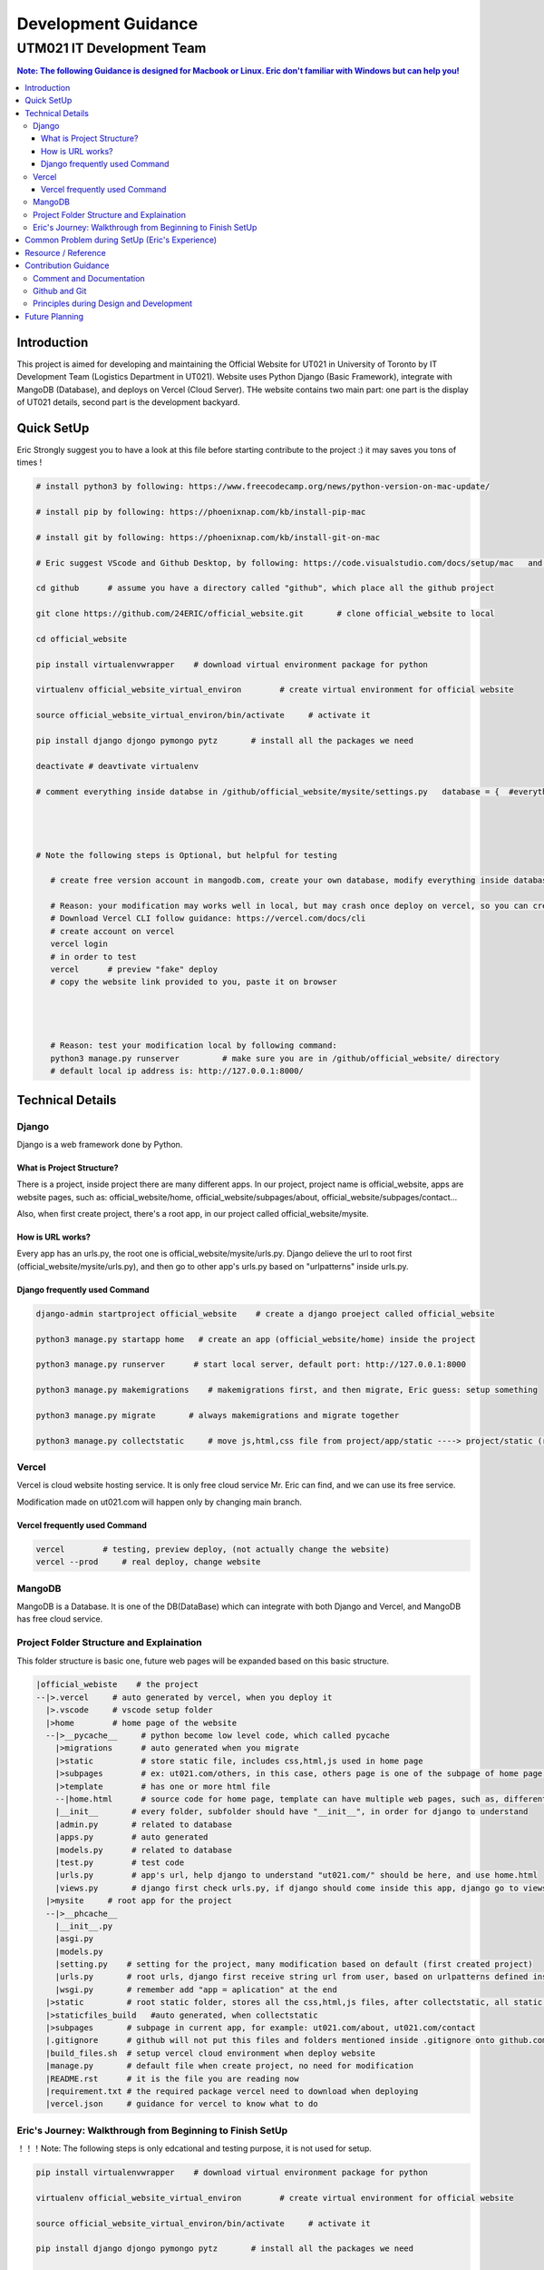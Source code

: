 """""""""""""""""
Development Guidance
"""""""""""""""""



...........
UTM021 IT Development Team
...........
.. contents:: Note: The following Guidance is designed for Macbook or Linux. Eric don't familiar with Windows but can help you!
   :depth: 3
   


Introduction
===================
This project is aimed for developing and maintaining the Official Website for UT021 in University of Toronto by IT Development Team (Logistics Department in UT021). Website uses Python Django (Basic Framework), integrate with MangoDB (Database), and deploys on Vercel (Cloud Server). THe website contains two main part: one part is the display of UT021 details, second part is the development backyard.



Quick SetUp
===================
Eric Strongly suggest you to have a look at this file before starting contribute to the project :) it may saves you tons of times !


.. code:: python

   # install python3 by following: https://www.freecodecamp.org/news/python-version-on-mac-update/
   
   # install pip by following: https://phoenixnap.com/kb/install-pip-mac
   
   # install git by following: https://phoenixnap.com/kb/install-git-on-mac

   # Eric suggest VScode and Github Desktop, by following: https://code.visualstudio.com/docs/setup/mac   and   https://docs.github.com/en/desktop/installing-and-configuring-github-desktop/installing-and-authenticating-to-github-desktop/installing-github-desktop
   
   cd github      # assume you have a directory called "github", which place all the github project
   
   git clone https://github.com/24ERIC/official_website.git       # clone official_website to local
   
   cd official_website
   
   pip install virtualenvwrapper    # download virtual environment package for python
   
   virtualenv official_website_virtual_environ        # create virtual environment for official website

   source official_website_virtual_environ/bin/activate     # activate it
   
   pip install django djongo pymongo pytz       # install all the packages we need

   deactivate # deavtivate virtualenv
   
   # comment everything inside databse in /github/official_website/mysite/settings.py   database = {  #everything commment out#  }, reason: you need to have your own vercel.com and mongodb.com free version account
   
   
   
   
   # Note the following steps is Optional, but helpful for testing
   
      # create free version account in mangodb.com, create your own database, modify everything inside database in /github/official_website/mysite/settings.py  ,  database = {  #modify me#  }
   
      # Reason: your modification may works well in local, but may crash once deploy on vercel, so you can create free account, test it by yourself
      # Download Vercel CLI follow guidance: https://vercel.com/docs/cli
      # create account on vercel
      vercel login
      # in order to test
      vercel      # preview "fake" deploy
      # copy the website link provided to you, paste it on browser
      
      
      
      
      # Reason: test your modification local by following command:
      python3 manage.py runserver         # make sure you are in /github/official_website/ directory
      # default local ip address is: http://127.0.0.1:8000/
   
   
   



Technical Details
===================



----------------------
Django
----------------------
Django is a web framework done by Python.



What is Project Structure?
--------------------------
There is a project, inside project there are many different apps. In our project, project name is official_website, apps are website pages, such as: official_website/home, official_website/subpages/about, official_website/subpages/contact...

Also, when first create project, there's a root app, in our project called official_website/mysite.



How is URL works?
--------------------------
Every app has an urls.py, the root one is official_website/mysite/urls.py. Django delieve the url to root first (official_website/mysite/urls.py), and then go to other app's urls.py based on "urlpatterns" inside urls.py.



Django frequently used Command
--------------------------
.. code:: python

  django-admin startproject official_website    # create a django proeject called official_website
  
  python3 manage.py startapp home   # create an app (official_website/home) inside the project

  python3 manage.py runserver      # start local server, default port: http://127.0.0.1:8000
  
  python3 manage.py makemigrations    # makemigrations first, and then migrate, Eric guess: setup something

  python3 manage.py migrate       # always makemigrations and migrate together

  python3 manage.py collectstatic     # move js,html,css file from project/app/static ----> project/static (root static folder)
  


----------------------
Vercel
----------------------
Vercel is cloud website hosting service. It is only free cloud service Mr. Eric can find, and we can use its free service.

Modification made on ut021.com will happen only by changing main branch.




Vercel frequently used Command
--------------------------
.. code:: python
  
  vercel        # testing, preview deploy, (not actually change the website)
  vercel --prod     # real deploy, change website



----------------------
MangoDB
----------------------
MangoDB is a Database. It is one of the DB(DataBase) which can integrate with both Django and Vercel, and MangoDB has free cloud service.



----------------------
Project Folder Structure and Explaination
----------------------
This folder structure is basic one, future web pages will be expanded based on this basic structure.


.. code:: python
   
 |official_webiste    # the project
 --|>.vercel     # auto generated by vercel, when you deploy it
   |>.vscode     # vscode setup folder  
   |>home        # home page of the website
   --|>__pycache__     # python become low level code, which called pycache
     |>migrations      # auto generated when you migrate
     |>static          # store static file, includes css,html,js used in home page
     |>subpages        # ex: ut021.com/others, in this case, others page is one of the subpage of home page (ut021.com/ this is home page)
     |>template        # has one or more html file
     --|home.html      # source code for home page, template can have multiple web pages, such as, different user sees different home page, then we may be have home1.html and home2.html
     |__init__       # every folder, subfolder should have "__init__", in order for django to understand
     |admin.py       # related to database
     |apps.py        # auto generated
     |models.py      # related to database
     |test.py        # test code
     |urls.py        # app's url, help django to understand "ut021.com/" should be here, and use home.html
     |views.py       # django first check urls.py, if django should come inside this app, django go to views.py, views.py runs home.html and some logic
   |>mysite     # root app for the project
   --|>__phcache__
     |__init__.py
     |asgi.py
     |models.py
     |setting.py    # setting for the project, many modification based on default (first created project)
     |urls.py       # root urls, django first receive string url from user, based on urlpatterns defined inside urls.py, django may go to home/urls.py
     |wsgi.py       # remember add "app = aplication" at the end
   |>static         # root static folder, stores all the css,html,js files, after collectstatic, all static files from subfolders will be moved to root statc folder
   |>staticfiles_build   #auto generated, when collectstatic
   |>subpages       # subpage in current app, for example: ut021.com/about, ut021.com/contact
   |.gitignore      # github will not put this files and folders mentioned inside .gitignore onto github.com
   |build_files.sh  # setup vercel cloud environment when deploy website
   |manage.py       # default file when create project, no need for modification
   |README.rst      # it is the file you are reading now
   |requirement.txt # the required package vercel need to download when deploying
   |vercel.json     # guidance for vercel to know what to do
   
   

----------------------
Eric's Journey: Walkthrough from Beginning to Finish SetUp
----------------------
！！！Note: The following steps is only edcational and testing purpose, it is not used for setup.

.. code:: python

   pip install virtualenvwrapper    # download virtual environment package for python
   
   virtualenv official_website_virtual_environ        # create virtual environment for official website

   source official_website_virtual_environ/bin/activate     # activate it
   
   pip install django djongo pymongo pytz       # install all the packages we need

   deactivate # deavtivate virtualenv

   cd github    # go to the directory where project will locate
    
   django-admin startproject official_website     # create project

   python3 manage.py startapp home  # create home page
   
   mkdir subpages static home/static home/templates home/subpages      # create all the folders we need
   
   touch build_files.sh requirements.txt vercel.json home/urls.py home/templates/home.html subpages/__init__.py .gitignore  # create all the files we need
   
   cd subpages
   
   python3 manage.py startapp about contact
   
   cd ..
   
   
   # Replace - /official_website/home/urls.py
   from django.urls import path
   from home.views import index
   urlpatterns = [
       path('', index),  # New Page path
   ]
   
   
   # Replace - /official_website/home/views.py
   from django.http import HttpResponse
   def index(request):
       return HttpResponse("Hello, world. You're at the polls index.")
       
       
   # Add and Modify - /official_website/mysite/settings.py
   DEBUG = False
   ALLOWED_HOSTS = ['.vercel.app', '127.0.0.1',  'ut021.com', 'test-24eric.vercel.app']
   INSTALLED_APPS = [
    'django.contrib.admin',
    'django.contrib.auth',
    'django.contrib.contenttypes',
    'django.contrib.sessions',
    'django.contrib.messages',
    'django.contrib.staticfiles',
    'home',
    'subpages.about',
    'subpages.contact',
   ]
   DATABASES = {
       'default': {
           'ENGINE': 'djongo',
           'NAME': 'utm021',
           'ENFORCE_SCHEMA': False,
           'CLIENT': {
               'host': 'mongodb+srv://eric:eric@cluster0.1t3ruht.mongodb.net/?ssl=true&ssl_cert_reqs=CERT_NONE'
           }  
       }
   }
   import os
   STATICFILES_DIRS = os.path.join(BASE_DIR, 'static'),
   STATIC_ROOT = os.path.join(BASE_DIR, 'staticfiles_build', 'static')

   
   # Replace - /official_website/mysite/urls.py
   from django.contrib import admin
   from django.urls import path, include
   urlpatterns = [
       path('admin/', admin.site.urls),
       path('', include('home.urls')),
       path('about/', include('subpages.about.urls')),
       path('contact/', include('subpages.contact.urls'))
   ]
   from django.conf import settings
   from django.conf.urls.static import static
   urlpatterns += static(settings.MEDIA_URL, document_root = settings.MEDIA_ROOT)
   urlpatterns += static(settings.STATIC_URL, document_root=settings.STATIC_ROOT)
   
   
   # Add - /official_website/mysite/wsgi.py
   app = application

   
   # Modify - official_website/subpages/about
   simialr to what Eric did in home
   
   
   # Modify - official_website/subpages/contact
   simialr to what Eric did in home
   
   
   # Replace - official_website/.gitignore - (Note: .gitignore may auto generate)
   /node_modules
   /.pnp
   .pnp.js
   # testing
   /coverage
   # production
   /build
   # misc
   .DS_Store
   .env.local
   .env.development.local
   .env.test.local
   .env.production.local
   npm-debug.log*
   yarn-debug.log*
   yarn-error.log*
   .vercel
   
   
   # Replace - official_website/build_files.sh
   pip install -r requirements.txt
   # python3.9 manage.py collectstatic    # Note: this command let vercel run for a very long time, may not need
   
   # Replace - official_website/requirements.txt
   pymongo==3.12.3
   Django==4.1.4
   djongo==1.3.6
   pytz==2022.7


   # create file official_website/vercel.json
   {
     "version": 2,
     "builds": [
       {
         "src": "mysite/wsgi.py",
         "use": "@vercel/python",
         "config": { "maxLambdaSize": "15mb", "runtime": "python3.9" }
       },
       {
         "src": "build_files.sh",
         "use": "@vercel/static-build",
         "config": {
           "distDir": "staticfiles_build"
         }
       }
     ],
     "routes": [
       {
         "src": "/static/(.*)",
         "dest": "/static/$1"
       },
       {
         "src": "/(.*)",
         "dest": "mysite/wsgi.py"
       }
     ]
   }
   
   
   python3 manage.py runserver      # Optional, it is used for testing in local

   python3 manage.py makemigrations    # do it only first time

   python3 manage.py migrate      # do it only first time

   python3 manage.py collectstatic     # may not need to do it



Common Problem during SetUp (Eric's Experience)
===================
.. code:: python

   Problem 1 - djongo is not one of four engine supported by django
   Solution - pip install pytz
   
   Problem 2 - deploy vercel, get message: serverless function crash
   Solution - double check the correction in files: vercel.json, requirements.txt, build_files.sh mysite/urls.py mysite/settings.py
   
   Problem 3 - deploy vercel, get message: not found
   Solution - double check the correction in vercel.json
   
   # Note: if you encounter any issues during setup, and you can not find solution by copy-paste error message on website, come to ask Eric ;)



Resource / Reference
===================
Django Official Website: https://www.djangoproject.com/

Django Official DOCS: https://docs.djangoproject.com/en/4.1/

Vercel Official Website: https://vercel.com/

Vercel Official DOCS: https://vercel.com/docs

Deploy Django Website in Vercel tutorial: https://jay-hale.medium.com/django-on-vercel-in-30-minutes-e69eed15b616

MangoDB Official Website: https://www.mongodb.com




Contribution Guidance
===================
In order to make the project easy maintain and extend in future. It is necessary to follow some common contribution guidance. 



----------------------
Comment and Documentation
----------------------
Whenever you made modification, cooment all of the necessary code in order for others and future teammates (including yourself) to easily and quickly undertstand what you did and your thought without looking at the code.

Once we publish new version of the website, update README.rst is necessary as well.




----------------------
Github and Git
----------------------
In order to contribute, first designa a plan or talk about the feature you want to work on with Eric, and then make a Dev branch based on main.

Once you finished your feature, make a pull request, and then other teammates will review your code, double check and test it before pushing into main branch.

As we know git is an version tracking package, whenever you commit your change to your branch, leave a clear but short comment will be very helpful.

We will always keep several stable version of website, just in case the new version crashed.



----------------------
Principles during Design and Development
----------------------
During the logic design process, using UML graph.

Tool for UML: https://app.diagrams.net/

During the development related to logic stuff, please following SOLID Principle, more details following: https://medium.com/mindorks/solid-principles-explained-with-examples-79d1ce114ace     or       https://www.geeksforgeeks.org/solid-principle-in-programming-understand-with-real-life-examples/




Future Planning
===================
3D engine: https://codeboje.de/2d-and-3d-game-and-rendering-engines-python/
